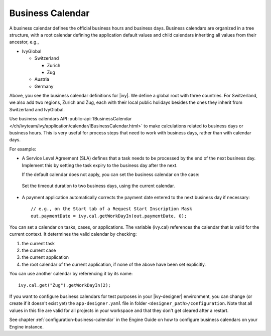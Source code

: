 
.. _business-calendar:

Business Calendar
-----------------

A business calendar defines the official business hours and business days.
Business calendars are organized in a tree structure, with a root calendar
defining the application default values and child calendars inheriting all
values from their ancestor, e.g.,

-  IvyGlobal
   
   -  Switzerland
   
      -  Zurich
      -  Zug
   
   -  Austria
   -  Germany

Above, you see the business calendar definitions for |ivy|. We define a global
root with three countries. For Switzerland, we also add two regions, Zurich and
Zug, each with their local public holidays besides the ones they inherit from
Switzerland and IvyGlobal.

Use business calendars API :public-api:`IBusinessCalendar
</ch/ivyteam/ivy/application/calendar/IBusinessCalendar.html>` to make
calculations related to business days or business hours. This is very useful for
process steps that need to work with business days, rather than with calendar
days.

For example:

-  A Service Level Agreement (SLA) defines that a task needs to be processed by
   the end of the next business day. Implement this by setting the task expiry
   to the business day after the next.

   If the default calendar does not apply, you can set the business calendar on
   the case:
   
   .. figure:: /_images/business-calendar/business-calendar-request-start.png

   Set the timeout duration to two business days, using the current calendar.
   
   .. figure:: /_images/business-calendar/business-calendar-task-switch.png

-  A payment application automatically corrects the payment date entered to the
   next business day if necessary:

   ::

      // e.g., on the Start tab of a Request Start Inscription Mask
      out.paymentDate = ivy.cal.getWorkDayIn(out.paymentDate, 0);

You can set a calendar on tasks, cases, or applications.
The variable (ivy.cal) references the calendar that is valid for the
current context. It determines the valid calendar by checking:

#. the current task
#. the current case
#. the current application
#. the root calendar of the current application, if none of the above have been
   set explicitly.

You can use another calendar by referencing it by its name:

::

   ivy.cal.get("Zug").getWorkDayIn(2);

If you want to configure business calendars for test purposes in your
|ivy-designer| environment, you can change (or create if it doesn't exist yet)
the ``app-designer.yaml`` file in folder ``<designer_path>/configuration``. Note
that all values in this file are valid for all projects in your workspace and
that they don't get cleared after a restart.

See chapter :ref:`configuration-business-calendar` in the Engine Guide on how to
configure business calendars on your Engine instance.
